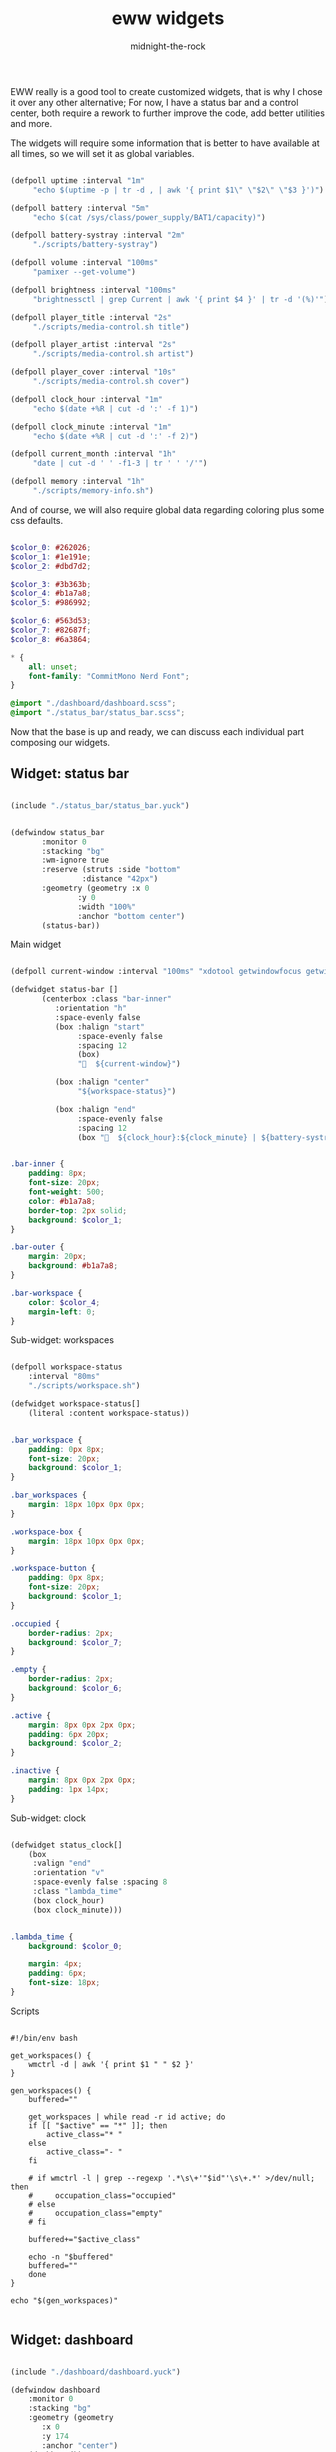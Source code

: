 
#+title: eww widgets
#+author: midnight-the-rock

EWW really is a good tool to create customized widgets, that is why I chose it over any other alternative; For now, I have a status bar and a control center, both require a rework to further improve the code, add better utilities and more.

The widgets will require some information that is better to have available at all times, so we will set it as global variables.

#+begin_src lisp :tangle ./eww.yuck

  (defpoll uptime :interval "1m"
	   "echo $(uptime -p | tr -d , | awk '{ print $1\" \"$2\" \"$3 }')")

  (defpoll battery :interval "5m"
	   "echo $(cat /sys/class/power_supply/BAT1/capacity)")

  (defpoll battery-systray :interval "2m"
	   "./scripts/battery-systray")

  (defpoll volume :interval "100ms"
	   "pamixer --get-volume")

  (defpoll brightness :interval "100ms"
	   "brightnessctl | grep Current | awk '{ print $4 }' | tr -d '(%)'")

  (defpoll player_title :interval "2s"
	   "./scripts/media-control.sh title")

  (defpoll player_artist :interval "2s"
	   "./scripts/media-control.sh artist")

  (defpoll player_cover :interval "10s"
	   "./scripts/media-control.sh cover")

  (defpoll clock_hour :interval "1m"
	   "echo $(date +%R | cut -d ':' -f 1)")

  (defpoll clock_minute :interval "1m"
	   "echo $(date +%R | cut -d ':' -f 2)")

  (defpoll current_month :interval "1h"
	   "date | cut -d ' ' -f1-3 | tr ' ' '/'")

  (defpoll memory :interval "1h"
	   "./scripts/memory-info.sh")

#+end_src

And of course, we will also require global data regarding coloring plus some css defaults.

#+begin_src  scss :tangle ./eww.scss

  $color_0: #262026;
  $color_1: #1e191e;
  $color_2: #dbd7d2;

  $color_3: #3b363b;
  $color_4: #b1a7a8;
  $color_5: #986992;

  $color_6: #563d53;
  $color_7: #82687f;
  $color_8: #6a3864;

  ,* {
      all: unset;
      font-family: "CommitMono Nerd Font";
  } 

  @import "./dashboard/dashboard.scss";
  @import "./status_bar/status_bar.scss";

#+end_src

Now that the base is up and ready, we can discuss each individual part composing our widgets.  

** Widget: status bar

#+begin_src lisp :tangle ./eww.yuck

  (include "./status_bar/status_bar.yuck")

#+end_src

#+begin_src lisp :tangle ./eww.yuck

  (defwindow status_bar 
	     :monitor 0
	     :stacking "bg" 
	     :wm-ignore true
	     :reserve (struts :side "bottom"
			      :distance "42px")
	     :geometry (geometry :x 0
				 :y 0
				 :width "100%"
				 :anchor "bottom center")
	     (status-bar))

#+end_src

**** Main widget

#+begin_src lisp :tangle ./status_bar/status_bar.yuck

  (defpoll current-window :interval "100ms" "xdotool getwindowfocus getwindowclassname")

  (defwidget status-bar []
	     (centerbox :class "bar-inner"
			:orientation "h"
			:space-evenly false
			(box :halign "start"
			     :space-evenly false
			     :spacing 12
			     (box)
			     "󰟀  ${current-window}")

			(box :halign "center"
			     "${workspace-status}")

			(box :halign "end"
			     :space-evenly false
			     :spacing 12
			     (box "  ${clock_hour}:${clock_minute} | ${battery-systray}") (box))))

#+end_src

#+begin_src scss :tangle ./status_bar/status_bar.scss

  .bar-inner {
      padding: 8px;
      font-size: 20px;
      font-weight: 500;
      color: #b1a7a8;
      border-top: 2px solid;
      background: $color_1;
  }

  .bar-outer {
      margin: 20px;
      background: #b1a7a8;
  }

  .bar-workspace {
      color: $color_4;
      margin-left: 0;
  }

#+end_src

**** Sub-widget: workspaces

#+begin_src lisp :tangle ./status_bar/status_bar.yuck

  (defpoll workspace-status
      :interval "80ms" 
      "./scripts/workspace.sh")

  (defwidget workspace-status[]
      (literal :content workspace-status))

#+end_src

#+begin_src scss :tangle ./status_bar/status_bar.scss

  .bar_workspace {
      padding: 0px 8px;
      font-size: 20px;
      background: $color_1;
  }

  .bar_workspaces {
      margin: 18px 10px 0px 0px;
  }

  .workspace-box {
      margin: 18px 10px 0px 0px;
  }

  .workspace-button {
      padding: 0px 8px;
      font-size: 20px;
      background: $color_1;
  }

  .occupied {
      border-radius: 2px;
      background: $color_7;
  }

  .empty {
      border-radius: 2px;
      background: $color_6;
  }

  .active {
      margin: 8px 0px 2px 0px;
      padding: 6px 20px;
      background: $color_2;
  }

  .inactive {
      margin: 8px 0px 2px 0px;
      padding: 1px 14px;
  }

#+end_src

**** Sub-widget: clock

#+begin_src lisp :tangle ./status_bar/status_bar.yuck

  (defwidget status_clock[]
      (box
       :valign "end"
       :orientation "v"    
       :space-evenly false :spacing 8
       :class "lambda_time"
       (box clock_hour) 
       (box clock_minute)))

#+end_src

#+begin_src scss :tangle ./status_bar/status_bar.scss

  .lambda_time {
      background: $color_0;

      margin: 4px;
      padding: 6px;
      font-size: 18px;
  }

#+end_src

**** Scripts

#+begin_src shell :tangle ./scripts/workspace.sh

  #!/bin/env bash

  get_workspaces() {
      wmctrl -d | awk '{ print $1 " " $2 }' 
  }

  gen_workspaces() {
      buffered=""

      get_workspaces | while read -r id active; do
	  if [[ "$active" == "*" ]]; then
	      active_class="* "
	  else
	      active_class="- "
	  fi

	  # if wmctrl -l | grep --regexp '.*\s\+'"$id"'\s\+.*' >/dev/null; then
	  #     occupation_class="occupied"
	  # else
	  #     occupation_class="empty"
	  # fi

	  buffered+="$active_class"

	  echo -n "$buffered"
	  buffered=""
      done
  }

  echo "$(gen_workspaces)"

#+end_src


** Widget: dashboard

#+begin_src lisp :tangle ./eww.yuck

  (include "./dashboard/dashboard.yuck")

  (defwindow dashboard
      :monitor 0 
      :stacking "bg" 
      :geometry (geometry 
		 :x 0 
		 :y 174
		 :anchor "center") 
      (dashboard))

#+end_src

**** Main widget

The dashboard is divided into three distinctive sections: header, upper half, and lower half, this widget will have them all grouped to be displayed.

#+begin_src lisp :tangle ./dashboard/dashboard.yuck

  (defwidget dashboard []
    (box 
     :class "dashboard_in"
     :spacing 8
     :space-evenly false 
     :orientation "v"

     (dashboard_header) (dashboard_upper_half) (dashboard_lower_half)))

#+end_src

#+begin_src scss :tangle ./dashboard/dashboard.scss

  .dashboard_out {

  }

  .dashboard_in {
      padding: 5px;
      border: 2px solid #b1a7a8;
      padding: 20px;
      background: $color_1;
  }

#+end_src


**** Header

This area holds components related to user-icon, time, and up-time (any other important information that is small enough to be here may be added in the future)

#+begin_src lisp :tangle ./dashboard/dashboard.yuck

  (defwidget dashboard_header []
    (centerbox
     :class "dashboard_header"
     :orientation "h"
     (dashboard_header_left) (box) (dashboard_header_right)))

  (defwidget dashboard_header_right []
    (box 
     :halign "end" 
     :space-evenly false 
     (dashboard_clock)))

  (defwidget dashboard_header_left []
    (box 
     :space-evenly false 
     (user_icon) (user_uptime)))

  (defwidget user_icon[]
      (box :class "user_icon"
	   :style "background-image: url('./assets/user.png')"))

  (defwidget user_uptime[]
      (box :class "user_uptime"
	   "│ ${uptime}"))

  (defwidget dashboard_clock[]
      (box 
       :class "user_uptime"
       "${clock_hour}:${clock_minute}"))

#+end_src

#+begin_src scss :tangle ./dashboard/dashboard.scss

  .dashboard_header {
      color: $color_2;
      font-size: 22px;
      font-weight: 500;
      padding: 0px 10px 10px 10px;
      background: $color_1;
  }

  .user_icon {
      background-position: center;
      background-repeat: no-repeat;
      background-size: cover;

      padding: 20px;
      border-radius: 50%;
      min-width: 8px;
      min-height: 8px;
  }

  .user_uptime {
      margin: 4px;
      padding: 0px 15px;
      font-size: 18px;
      color: $color_2;
      background: $color_1;
  }

#+end_src


**** Upper half

The upper half currently contains two big blocks, one being a calendar and the other being my agenda from emacs. Then finally mapped into a single object for the main widget.

#+begin_src lisp :tangle ./dashboard/dashboard.yuck

  (defwidget dashboard_upper_half []
    (box :orientation "h"
	 :space-evenly false :spacing 8
	 (dashboard_date) (dashboard_agenda)))

#+end_src

***** TODO Calendar

#+begin_src lisp :tangle ./dashboard/dashboard.yuck

    (defwidget dashboard_date []
      (box :orientation "v"
	   :space-evenly false :spacing 0
	   :class "calendar_outer"
	   (box :halign "start" 
		:style  "padding: 4px 0px 8px 8px;"
		"󰃭  ${current_month}")
	   (calendar :class "calendar_inner"
		     :show-heading false)))

    (defpoll agenda :interval "2m" "./scripts/agenda.sh")

#+end_src

#+begin_src scss :tangle ./dashboard/dashboard.scss

    .calendar_outer {
	background: $color_0;
	border-radius:10px;
	padding: 10px;
	font-size: 18px;
    }

    .calendar_inner {
	background: $color_1;
	border-radius: 10px;
	padding: 8px;
	font-size: 18px;
    }

    calendar {
	&:selected {
	    color: $color_2;
	    background: $color_1;
	}
    }

#+end_src


***** Agenda

#+begin_src lisp :tangle ./dashboard/dashboard.yuck

  (defwidget dashboard_agenda []
    (box  :class "agenda"
	  :orientation "v"
	  :valign "start"
	  :space-evenly false :spacing 8

	  (box :halign "start"
	       :style "padding: 4px 0px 0px 8px;"
	       "󱇘  Agenda")

	  (box (literal :content agenda))))

#+end_src

#+begin_src scss :tangle ./dashboard/dashboard.scss

  .agenda {
      background: $color_0;
      padding: 10px;
      min-width: 500px;
      font-size: 18px;
      border-radius: 10px;
  }

  .agenda_scroll {
      border-radius: 10px;
      background: $color_1;
      padding: 20px 20px;
      min-height: 250px;
  }

  .agenda_todo {
      color: #d1c9ab;
      font-weight: bold;
  }

  .agenda_header {
      color: #9aa8b3;
      font-size: 22px;
  }

#+end_src

#+begin_src shell :tangle ./scripts/agenda.sh

  #!/bin/env bash

  # generate a scrollable element with all agenda items

  agenda_location=$(echo $HOME/Desktop/agenda/*.org)

  get-agenda() {
      cat $agenda_location | while read -r line; do 
	  [[ $(echo "$line" | grep --regex "^\*") != '' ]] && {
	      no_indent_line=$(echo "$line" | tr -d '*') 
	      item_type=$(echo -e "$no_indent_line" | awk '{ print $1 }')
	      item_data=$(echo -e "$no_indent_line" | cut -d ' ' -f 3-20)

	      [[ $(echo "$line" | grep --regex "^\*\* ") != '' ]] && style_class="agenda_todo" || style_class="agenda_header"

	      [[ $style_class == "agenda_header" ]] && 
		  echo "(label :class \"$style_class\" :limit-width 44 :xalign 0.0 :text \"$no_indent_line\")" ||
		      echo "(box :space-evenly false :spacing 10 (label :class \"$style_class\" :limit-width 10 :xalign 0.0 :text \"$item_type\") (label :limit-width 44 :xalign 0.0 :text \"$item_data\"))"  
	  }
      done
  }

  echo -e "(scroll :class \"agenda_scroll\" :vscroll true :hscroll false (box :orientation \"v\" $(get-agenda)))"

#+end_src


**** Lower half

Lower half of the dashboard includes a music player, metrics for audio and brightness, session controls and information about battery and storage.

#+begin_src lisp :tangle ./dashboard/dashboard.yuck

  (defwidget dashboard_lower_half []
    (box :orientation "h" 
	 :space-evenly false :spacing 8
	 (music_player) (audio_visual_control) (session_control)))

#+end_src

***** Music Player 

#+begin_src lisp :tangle ./dashboard/dashboard.yuck

      (defwidget music_player []
	(box :class "music_player"
	     :halign "start"
	     :orientation "h"
	     :space-evenly false :spacing 20
	     (player_cover) (player_info)))

      (defwidget player_cover[]
	  (box :class "player_cover"
	       :style player_cover))

      (defwidget player_info []
	(box :orientation "v"
	     :valign "start"
	     :space-evenly false :spacing 0 
	     (player_title) (player_artist) (player_buttons)))

      (defwidget player_title []
	(box :orientation "v"
	     :style "margin: 10px 0px 0px 0px;"
	     (label :xalign 0.0
		    :limit-width 18 
		    :text player_title)))

      (defwidget player_artist []
	(box :orientation "v"
	     :style "font-size: 14px;"
	     (label :xalign 0.0
		    :limit-width 20 
		    :text player_artist)))

      (defwidget player_buttons []
	(box :class "player_buttons"
	     :orientation "h"
	     :space-evenly false :spacing 20
	     (button :onclick "./scripts/mediaControl.sh next"   "󰼥")
	     (button :onclick "./scripts/mediaControl.sh toggle" "󰐎")
	     (button :onclick "./scripts/mediaControl.sh next"   "󰼦")))

#+end_src

#+begin_src scss :tangle ./dashboard/dashboard.scss

  .music_player {
      background: $color_0;
      padding: 12px 12px;
      min-width: 465px;
      border-radius: 10px;
      font-size: 22px;
  }

  .player_cover {
      background-size: cover;
      background-repeat: no-repeat;
      background-position: center;

      min-width: 130px;
      min-height: 120px;

      border-radius: 10%;
  }

  .player_buttons {
      font-size: 20px;
      margin: 6px 0px 0px 2px;
  }

#+end_src

#+begin_src shell :tangle ./scripts/media-control.sh

  #!/bin/env bash

  get-song-title() {
      local status="$(playerctl status)"

      [[ $status == 'Playing' || $status == 'Paused' ]] &&
	  echo -e "$(playerctl metadata title)" || echo -e "nothing..." 
  }

  get-song-cover() {
      local status="$(playerctl status)"

      [[ $status == 'Playing' || $status == 'Paused' ]] && {
	  curl $(playerctl metadata mpris:artUrl) --output ~/.config/eww/assets/cover.png &>/dev/null;
	  echo -e "background-image: url('./assets/cover.png');"
      } || {
	  echo -e "background-image: url('./assets/no-music.png');"
      }
  }

  get-song-artist() {
      local status="$(playerctl status)"

      [[ $status == 'Playing' || $status == 'Paused' ]] &&
	  echo -e "$(playerctl metadata artist)" || echo -e " " 
  }

  case $1 in
      "title") get-song-title;;
      "cover") get-song-cover;;
      "artist") get-song-artist;;
      ,*) echo "invalid command!";;
  esac

#+end_src


***** Audio visual control

#+begin_src lisp :tangle ./dashboard/dashboard.yuck

  (defwidget audio_visual_control []
    (box :class "audio_visual_control"
	 :orientation "v"
	 :valign "center"
	 :space-evenly false :spacing 14
	  (box :space-evenly false
	       (scale :flipped false
		      :orientation "h"
		      :class "audio_visual_bar"
		      :min 0 
		      :max 101
		      :value brightness)
	       (box :class "audio_visual_icon" ""))
	  (box :space-evenly false
	       (scale :flipped false
		      :orientation "h"
		      :class "audio_visual_bar"
		      :min 0 :max 101
		      :value volume)
	       (box :class "audio_visual_icon" "󱄠"))))

#+end_src

#+begin_src scss :tangle ./dashboard/dashboard.scss
   
  .audio_visual_control {
      padding: 12px;
      border-radius: 10px;
      background: #262026;
  }

  scale.audio_visual_bar trough {
      background: $color_1;
      min-width: 256px;
      min-height: 60px;
      border-radius: 10px;;   
  }

  scale.audio_visual_bar trough highlight {
      background: #c9c0bb; 
      border-radius: 10px 2px 2px 10px;   
  }

  .audio_visual_icon {
      color: #1d5b5f;
      font-size: 20px;
      margin: 0px 0px -1px -470px;
  }

#+end_src


***** Session control

#+begin_src lisp :tangle ./dashboard/dashboard.yuck

  (defwidget session_control []
    (box :orientation "v"
	 :space-evenly false :spacing 8
	 (box :orientation "h"
	      :space-evenly false :spacing 8
	      (button :class "control_button" "󰤆")
	      (button :class "control_button" "󰤄"))
	 (box :orientation "h"
	      :space-evenly false :spacing 8
	      (button :class "control_button" "󰑫")
	      (button :class "control_button" "󰂯"))))

#+end_src

#+begin_src scss :tangle ./dashboard/dashboard.scss

  .control_button {
      background: $color_0;
      border-radius:10px;;
      padding: 22px 30px 22px 28px;
      font-size: 24px;
  }

#+end_src


***** Device info

#+begin_src lisp :tangle ./dashboard/dashboard.yuck

  (defwidget device_info []
    (box :class "device_info"
	 :valign "start"
	 :orientation "v"
	 :space-evenly false :spacing 12
	 (circular-progress :value battery
			    :start-at 75 
			    :thickness 6
			    :class "device_progress"
			    (box :class "device_progress_icon_a" " "))
	 (circular-progress :value {(EWW_DISK["/"].free / EWW_DISK["/"].total) * 100}
			    :start-at 75 
			    :thickness 6
			    :class "device_progress"
			    (box :class "device_progress_icon_b" "󰌨 "))))

#+end_src

#+begin_src scss :tangle ./dashboard/dashboard.scss

 .device_info {
      padding: 13px 10px 12px 10px;
      background: #262026;
      border-radius: 10px;
  }

  .device_progress {
      color: #b5bab5;
      background: #1e191e;
  }

  .device_progress_icon_a {
      padding: 16px;
      margin-right: 3px;
      margin-left: 3px;
      font-size: 22px;
  }

  .device_progress_icon_b {
      padding: 16px;
      margin-left: 6px;
      font-size: 22px;
  }

#+end_src


***** Resource usage


**** Scripts

#+begin_src shell :tangle ./scripts/dashboard.sh

  #!/bin/env bash

  # This simply serves as a toggle for the dashboard window

  if [[ $(eww active-windows | grep "dashboard") ]]; then
      eww close dashboard
  else
      eww open dashboard
  fi

#+end_src


*** Installation

#+begin_src shell :tangle ../install/widgets_install.sh

  paru -S eww-git

  ln -sf $(pwd)/widgets ~/.config/eww

#+end_src
